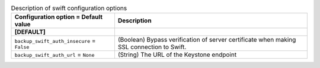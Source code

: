 ..
    Warning: Do not edit this file. It is automatically generated from the
    software project's code and your changes will be overwritten.

    The tool to generate this file lives in openstack-doc-tools repository.

    Please make any changes needed in the code, then run the
    autogenerate-config-doc tool from the openstack-doc-tools repository, or
    ask for help on the documentation mailing list, IRC channel or meeting.

.. _cinder-swift:

.. list-table:: Description of swift configuration options
   :header-rows: 1
   :class: config-ref-table

   * - Configuration option = Default value
     - Description
   * - **[DEFAULT]**
     -
   * - ``backup_swift_auth_insecure`` = ``False``
     - (Boolean) Bypass verification of server certificate when making SSL connection to Swift.
   * - ``backup_swift_auth_url`` = ``None``
     - (String) The URL of the Keystone endpoint

